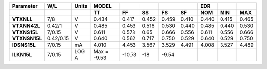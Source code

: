 .. list-table::
   :header-rows: 2
   :stub-columns: 1


   * - Parameter
     - W/L
     - Units
     - MODEL
     - 
     - 
     - 
     - 
     - EDR
     - 
     - 

   * - 
     - 
     - 
     - TT
     - FF
     - SS
     - FS
     - SF
     - NOM
     - MIN
     - MAX

   * - VTXNLL
     - 7/8
     - V
     - 0.434
     - 0.417
     - 0.452
     - 0.459
     - 0.410
     - 0.440
     - 0.415
     - 0.465

   * - VTXNN42L
     - 0.42/1
     - V
     - 0.485
     - 0.453
     - 0.516
     - 0.530
     - 0.440
     - 0.485
     - 0.440
     - 0.530

   * - VTXNS15L
     - 7/0.15
     - V
     - 0.611
     - 0.573
     - 0.65
     - 0.666
     - 0.556
     - 0.611
     - 0.556
     - 0.666

   * - VTXNSN15L
     - 0.42/0.15
     - V
     - 0.640
     - 0.562
     - 0.717
     - 0.750
     - 0.529
     - 0.640
     - 0.529
     - 0.750

   * - IDSNS15L
     - 7/0.15
     - mA
     - 4.010
     - 4.453
     - 3.567
     - 3.529
     - 4.491
     - 4.008
     - 3.527
     - 4.489

   * - ILKN15L
     - 7/0.15
     - LOG A
     - Max = -9.53
     - -10.73
     - -18
     - -9.54
     - 
     - 
     - 
     - 

